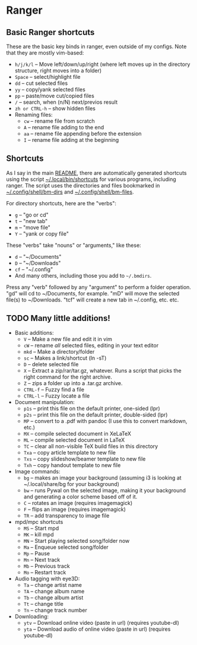 * Ranger
** Basic Ranger shortcuts
These are the basic key binds in ranger, even outside of my configs. Note that they are mostly vim-based:
-  =h/j/k/l=  -- Move left/down/up/right (where left moves up in the
  directory structure, right moves into a folder)
-  =Space=  -- select/highlight file
-  =dd=  -- cut selected files
-  =yy=  -- copy/yank selected files
-  =pp=  -- paste/move cut/copied files
-  =/=  -- search, when (n/N) next/previos result
-  =zh or CTRL-h=  -- show hidden files
- Renaming files:
  -  =cw=  -- rename file from scratch
  -  =A=  -- rename file adding to the end
  -  =aa=  -- rename file appending before the extension
  -  =I=  -- rename file adding at the beginning

** Shortcuts
As I say in the main [[file:~/.dotfiles/README.org][README]], there are automatically generated shortcuts using the script  [[file:~/.dotfiles/.local/bin/shortcuts][~/.local/bin/shortcuts]] for various programs, including ranger. The script uses the directories and files bookmarked in [[file:~/.dotfiles/.config/shell/bm-dirs][~/.config/shell/bm-dirs]] and [[file:~/.dotfiles/.config/shell/bm-files][~/.config/shell/bm-files]].

For directory shortcuts, here are the "verbs":
-  =g=  -- "go or cd"
-  =t=  -- "new tab"
-  =m=  -- "move file"
-  =Y=  -- "yank or copy file"

These "verbs" take "nouns" or "arguments," like these:
-  =d=  -- "~/Documents"
-  =D=  -- "~/Downloads"
-  =cf=  -- "~/.config"
- And many others, including those you add to =~/.bmdirs=.

Press any "verb" followed by any "argument" to perform a folder operation. "gd" will cd to ~/Documents, for example. "mD" will move the selected file(s) to ~/Downloads. "tcf" will create a new tab in ~/.config, etc. etc.

** TODO Many little additions!
:LOGBOOK:
- State "TODO"       from              [2023-10-21 sam. 11:11] \\
  Key =X= - Unable to extract ZIP file because of unknown binary ~atool~
:END:
- Basic additions:
  -  =V=  -- Make a new file and edit it in vim
  -  =cW=  -- rename /all/ selected files, editing in your text editor
  -  =mkd=  -- Make a directory/folder
  -  =sc=  -- Makes a link/shortcut (ln -sT)
  -  =D=  -- delete selected file
  -  =X=  -- Extract a zip/rar/tar.gz, whatever. Runs a script that picks the right command for the right archive.
  -  =Z=  -- zips a folder up into a .tar.gz archive.
  -  =CTRL-f=  -- Fuzzy find a file
  -  =CTRL-l=  -- Fuzzy locate a file

- Document manipulation:
  -  =p1s=  -- print this file on the default printer, one-sided (lpr)
  -  =p2s=  -- print this file on the default printer, double-sided (lpr)
  -  =MP=  -- convert to a .pdf with pandoc (I use this to convert markdown, etc.)
  -  =MX=  -- compile selected document in XeLaTeX
  -  =ML=  -- compile selected document in LaTeX
  -  =TC=  -- clear all non-visible TeX build files in this directory
  -  =Txa=  -- copy article template to new file
  -  =Txs=  -- copy slideshow/beamer template to new file
  -  =Txh=  -- copy handout template to new file

- Image commands:
  -  =bg=  -- makes an image your background (assuming i3 is looking at ~/.local/share/bg for your background)
  -  =bw=  -- runs Pywal on the selected image, making it your background and generating a color scheme based off of it.
  -  =C=  -- rotates an image (requires imagemagick)
  -  =F=  -- flips an image (requires imagemagick)
  -  =TR=  -- add transparency to image file

- mpd/mpc shortcuts
  -  =MS=  -- Start mpd
  -  =MK=  -- kill mpd
  -  =MN=  -- Start playing selected song/folder now
  -  =Ma=  -- Enqueue selected song/folder
  -  =Mp=  -- Pause
  -  =Mn=  -- Next track
  -  =Mb=  -- Previous track
  -  =Mo=  -- Restart track

- Audio tagging with eye3D:
  -  =Ta=  -- change artist name
  -  =TA=  -- change album name
  -  =Tb=  -- change album artist
  -  =Tt=  -- change title
  -  =Tn=  -- change track number

- Downloading:
  -  =ytv=  -- Download online video (paste in url) (requires youtube-dl)
  -  =yta=  -- Download audio of online video (paste in url) (requires youtube-dl)
